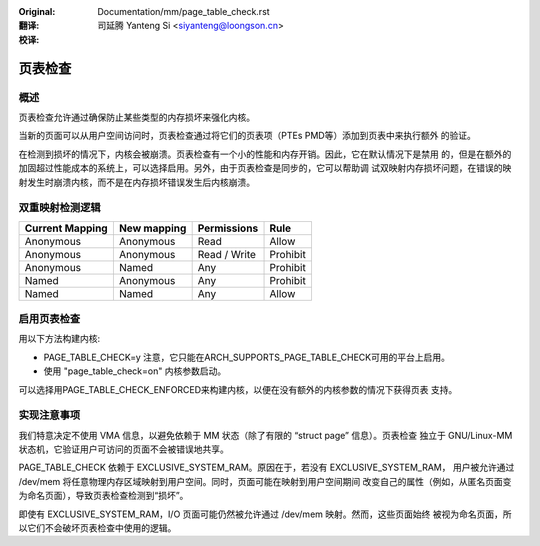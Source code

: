 .. SPDX-License-Identifier: GPL-2.0

:Original: Documentation/mm/page_table_check.rst

:翻译:

 司延腾 Yanteng Si <siyanteng@loongson.cn>

:校译:


========
页表检查
========

概述
====

页表检查允许通过确保防止某些类型的内存损坏来强化内核。

当新的页面可以从用户空间访问时，页表检查通过将它们的页表项（PTEs PMD等）添加到页表中来执行额外
的验证。

在检测到损坏的情况下，内核会被崩溃。页表检查有一个小的性能和内存开销。因此，它在默认情况下是禁用
的，但是在额外的加固超过性能成本的系统上，可以选择启用。另外，由于页表检查是同步的，它可以帮助调
试双映射内存损坏问题，在错误的映射发生时崩溃内核，而不是在内存损坏错误发生后内核崩溃。

双重映射检测逻辑
================

+-------------------+-------------------+-------------------+------------------+
| Current Mapping   | New mapping       | Permissions       | Rule             |
+===================+===================+===================+==================+
| Anonymous         | Anonymous         | Read              | Allow            |
+-------------------+-------------------+-------------------+------------------+
| Anonymous         | Anonymous         | Read / Write      | Prohibit         |
+-------------------+-------------------+-------------------+------------------+
| Anonymous         | Named             | Any               | Prohibit         |
+-------------------+-------------------+-------------------+------------------+
| Named             | Anonymous         | Any               | Prohibit         |
+-------------------+-------------------+-------------------+------------------+
| Named             | Named             | Any               | Allow            |
+-------------------+-------------------+-------------------+------------------+

启用页表检查
============

用以下方法构建内核:

- PAGE_TABLE_CHECK=y
  注意，它只能在ARCH_SUPPORTS_PAGE_TABLE_CHECK可用的平台上启用。

- 使用 "page_table_check=on" 内核参数启动。

可以选择用PAGE_TABLE_CHECK_ENFORCED来构建内核，以便在没有额外的内核参数的情况下获得页表
支持。

实现注意事项
============

我们特意决定不使用 VMA 信息，以避免依赖于 MM 状态（除了有限的 “struct page” 信息）。页表检查
独立于 GNU/Linux-MM 状态机，它验证用户可访问的页面不会被错误地共享。

PAGE_TABLE_CHECK 依赖于 EXCLUSIVE_SYSTEM_RAM。原因在于，若没有 EXCLUSIVE_SYSTEM_RAM，
用户被允许通过 /dev/mem 将任意物理内存区域映射到用户空间。同时，页面可能在映射到用户空间期间
改变自己的属性（例如，从匿名页面变为命名页面），导致页表检查检测到“损坏”。

即使有 EXCLUSIVE_SYSTEM_RAM，I/O 页面可能仍然被允许通过 /dev/mem 映射。然而，这些页面始终
被视为命名页面，所以它们不会破坏页表检查中使用的逻辑。
